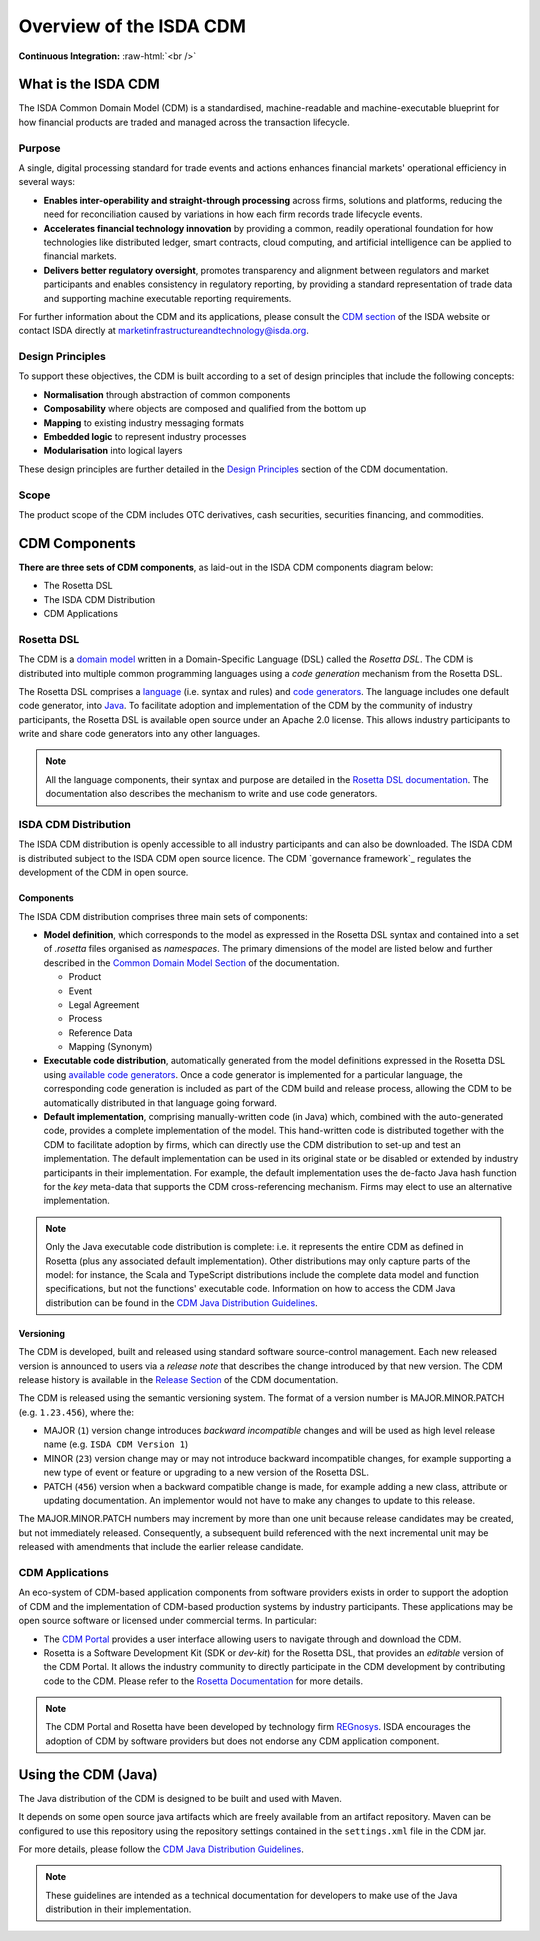 .. |trade|  unicode:: U+02122 .. TRADE MARK SIGN

Overview of the ISDA CDM
========================
.. role:: raw-html(raw)
    :format: html

**Continuous Integration:** |Codefresh build status| :raw-html:`<br />`

What is the ISDA CDM
--------------------

The ISDA Common Domain Model (CDM) is a standardised, machine-readable and machine-executable blueprint for how financial products are traded and managed across the transaction lifecycle.

Purpose
^^^^^^^

A single, digital processing standard for trade events and actions enhances financial markets' operational efficiency in several ways:

* **Enables inter-operability and straight-through processing** across firms, solutions and platforms, reducing the need for reconciliation caused by variations in how each firm records trade lifecycle events.
* **Accelerates financial technology innovation** by providing a common, readily operational foundation for how technologies like distributed ledger, smart contracts, cloud computing, and artificial intelligence can be applied to financial markets.
* **Delivers better regulatory oversight**, promotes transparency and alignment between regulators and market participants and enables consistency in regulatory reporting, by providing a standard representation of trade data and supporting machine executable reporting requirements.

For further information about the CDM and its applications, please consult the `CDM section <https://www.isda.org/2019/10/14/isda-common-domain-model/>`_ of the ISDA website or contact ISDA directly at marketinfrastructureandtechnology@isda.org.

Design Principles
^^^^^^^^^^^^^^^^^

To support these objectives, the CDM is built according to a set of design principles that include the following concepts:

* **Normalisation** through abstraction of common components
* **Composability** where objects are composed and qualified from the bottom up
* **Mapping** to existing industry messaging formats
* **Embedded logic** to represent industry processes
* **Modularisation** into logical layers

These design principles are further detailed in the `Design Principles`_ section of the CDM documentation.

Scope
^^^^^

The product scope of the CDM includes OTC derivatives, cash securities, securities financing, and commodities.

CDM Components
--------------

**There are three sets of CDM components**, as laid-out in the ISDA CDM components diagram below:

* The Rosetta DSL
* The ISDA CDM Distribution
* CDM Applications

.. figure:: images/cdm-components-diagram.png

Rosetta DSL
^^^^^^^^^^^

The CDM is a `domain model <https://olegchursin.medium.com/a-brief-introduction-to-domain-modeling-862a30b38353>`_ written in a Domain-Specific Language (DSL) called the *Rosetta DSL*. The CDM is distributed into multiple common programming languages using a *code generation* mechanism from the Rosetta DSL.

The Rosetta DSL comprises a `language <https://github.com/REGnosys/rosetta-dsl>`_ (i.e. syntax and rules) and `code generators <https://github.com/REGnosys/rosetta-code-generators>`_. The language includes one default code generator, into `Java <https://www.oracle.com/java/>`_. To facilitate adoption and implementation of the CDM by the community of industry participants, the Rosetta DSL is available open source under an Apache 2.0 license. This allows industry participants to write and share code generators into any other languages.

.. note:: All the language components, their syntax and purpose are detailed in the `Rosetta DSL documentation <https://docs.rosetta-technology.io/rosetta/rosetta-dsl>`_. The documentation also describes the mechanism to write and use code generators.

ISDA CDM Distribution
^^^^^^^^^^^^^^^^^^^^^

The ISDA CDM distribution is openly accessible to all industry participants and can also be downloaded. The ISDA CDM is distributed subject to the ISDA CDM open source licence. The CDM `governance framework`_ regulates the development of the CDM in open source.

Components
""""""""""

The ISDA CDM distribution comprises three main sets of components:

* **Model definition**, which corresponds to the model as expressed in the Rosetta DSL syntax and contained into a set of *.rosetta* files organised as *namespaces*. The primary dimensions of the model are listed below and further described in the `Common Domain Model Section <documentation.html>`_ of the documentation.

  * Product
  * Event
  * Legal Agreement
  * Process
  * Reference Data
  * Mapping (Synonym)

* **Executable code distribution**, automatically generated from the model definitions expressed in the Rosetta DSL using `available code generators <https://docs.rosetta-technology.io/rosetta/rosetta-dsl/rosetta-code-generators/#what-code-generators-are-available>`_. Once a code generator is implemented for a particular language, the corresponding code generation is included as part of the CDM build and release process, allowing the CDM to be automatically distributed in that language going forward.
* **Default implementation**, comprising manually-written code (in Java) which, combined with the auto-generated code, provides a complete implementation of the model. This hand-written code is distributed together with the CDM to facilitate adoption by firms, which can directly use the CDM distribution to set-up and test an implementation. The default implementation can be used in its original state or be disabled or extended by industry participants in their implementation. For example, the default implementation uses the de-facto Java hash function for the *key* meta-data that supports the CDM cross-referencing mechanism. Firms may elect to use an alternative implementation.

.. note:: Only the Java executable code distribution is complete: i.e. it represents the entire CDM as defined in Rosetta (plus any associated default implementation). Other distributions may only capture parts of the model: for instance, the Scala and TypeScript distributions include the complete data model and function specifications, but not the functions' executable code. Information on how to access the CDM Java distribution can be found in the `CDM Java Distribution Guidelines <cdm-guidelines.html>`_.

Versioning
""""""""""

The CDM is developed, built and released using standard software source-control management. Each new released version is announced to users via a *release note* that describes the change introduced by that new version. The CDM release history is available in the `Release Section <../releases/all.html>`_ of the CDM documentation.

The CDM is released using the semantic versioning system. The format of a version number is MAJOR.MINOR.PATCH (e.g. ``1.23.456``), where the:

* MAJOR (``1``) version change introduces *backward incompatible* changes and will be used as high level release name (e.g. ``ISDA CDM Version 1``)
* MINOR (``23``) version change may or may not introduce backward incompatible changes, for example supporting a new type of event or feature or upgrading to a new version of the Rosetta DSL.
* PATCH (``456``) version when a backward compatible change is made, for example adding a new class, attribute or updating documentation. An implementor would not have to make any changes to update to this release.

The MAJOR.MINOR.PATCH numbers may increment by more than one unit because release candidates may be created, but not immediately released. Consequently, a subsequent build referenced with the next incremental unit may be released with amendments that include the earlier release candidate.

CDM Applications
^^^^^^^^^^^^^^^^

An eco-system of CDM-based application components from software providers exists in order to support the adoption of CDM and the implementation of CDM-based production systems by industry participants. These applications may be open source software or licensed under commercial terms. In particular:

* The `CDM Portal <https://portal.cdm.rosetta-technology.io>`_ provides a user interface allowing users to navigate through and download the CDM.
* Rosetta is a Software Development Kit (SDK or *dev-kit*) for the Rosetta DSL, that provides an *editable* version of the CDM Portal. It allows the industry community to directly participate in the CDM development by contributing code to the CDM. Please refer to the `Rosetta Documentation <https://docs.rosetta-technology.io/rosetta/rosetta-products/>`_ for more details.

.. note:: The CDM Portal and Rosetta have been developed by technology firm `REGnosys <https://regnosys.com>`_. ISDA encourages the adoption of CDM by software providers but does not endorse any CDM application component.

.. |Codefresh build status| image:: https://g.codefresh.io/api/badges/pipeline/regnosysops/REGnosys%2Frosetta-cdm%2Frosetta-cdm?branch=master&key=eyJhbGciOiJIUzI1NiJ9.NWE1N2EyYTlmM2JiOTMwMDAxNDRiODMz.ZDeqVUhB-oMlbZGj4tfEiOg0cy6azXaBvoxoeidyL0g&type=cf-1
   :target: https://g.codefresh.io/pipelines/rosetta-cdm/builds?repoOwner=REGnosys&repoName=rosetta-cdm&serviceName=REGnosys%2Frosetta-cdm&filter=trigger:build~Build;branch:master;pipeline:5a86c209eaf77d0001daacb6~rosetta-cdm

Using the CDM (Java)
--------------------

The Java distribution of the CDM is designed to be built and used with Maven.

It depends on some open source java artifacts which are freely available from an artifact repository. Maven can be configured to use this repository using the repository settings contained in the ``settings.xml`` file in the CDM jar.

For more details, please follow the `CDM Java Distribution Guidelines <cdm-guidelines.html>`_.

.. note:: These guidelines are intended as a technical documentation for developers to make use of the Java distribution in their implementation.
